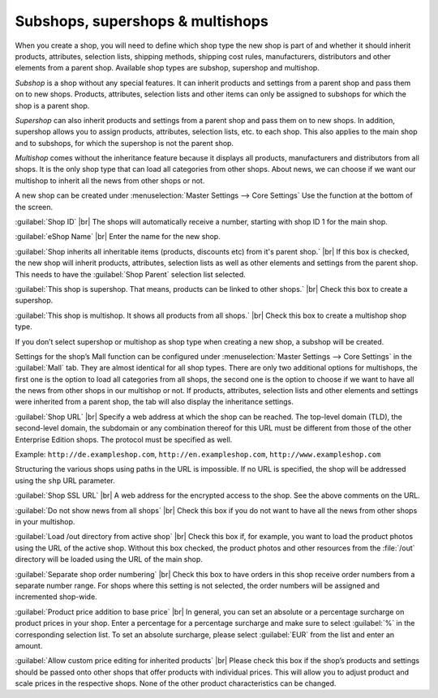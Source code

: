 ﻿Subshops, supershops & multishops
==================================

When you create a shop, you will need to define which shop type the new shop is part of and whether it should inherit products, attributes, selection lists, shipping methods, shipping cost rules, manufacturers, distributors and other elements from a parent shop. Available shop types are subshop, supershop and multishop.

*Subshop* is a shop without any special features. It can inherit products and settings from a parent shop and pass them on to new shops. Products, attributes, selection lists and other items can only be assigned to subshops for which the shop is a parent shop.

*Supershop* can also inherit products and settings from a parent shop and pass them on to new shops. In addition, supershop allows you to assign products, attributes, selection lists, etc. to each shop. This also applies to the main shop and to subshops, for which the supershop is not the parent shop.

*Multishop* comes without the inheritance feature because it displays all products, manufacturers and distributors from all shops. It is the only shop type that can load all categories from other shops. About news, we can choose if we want our multishop to inherit all the news from other shops or not.

.. image:: ../../media/screenshots/oxbagn01.png
   :alt: Create New Shop
   :height: 343
   :width: 650

A new shop can be created under :menuselection:`Master Settings --> Core Settings` Use the function at the bottom of the screen.

:guilabel:`Shop ID` |br|
The shops will automatically receive a number, starting with shop ID 1 for the main shop.

:guilabel:`eShop Name` |br|
Enter the name for the new shop.

:guilabel:`Shop inherits all inheritable items (products, discounts etc) from it's parent shop.` |br|
If this box is checked, the new shop will inherit products, attributes, selection lists as well as other elements and settings from the parent shop. This needs to have the :guilabel:`Shop Parent` selection list selected.

:guilabel:`This shop is supershop. That means, products can be linked to other shops.` |br|
Check this box to create a supershop.

:guilabel:`This shop is multishop. It shows all products from all shops.` |br|
Check this box to create a multishop shop type.

If you don’t select supershop or multishop as shop type when creating a new shop, a subshop will be created.

Settings for the shop’s Mall function can be configured under :menuselection:`Master Settings --> Core Settings` in the :guilabel:`Mall` tab. They are almost identical for all shop types. There are only two additional options for multishops, the first one is the option to load all categories from all shops, the second one is the option to choose if we want to have all the news from other shops in our multishop or not. If products, attributes, selection lists and other elements and settings were inherited from a parent shop, the tab will also display the inheritance settings.

.. image:: ../../media/screenshots/oxbagn02.png
   :alt: Multishop - Mall tab
   :height: 343
   :width: 650

:guilabel:`Shop URL` |br|
Specify a web address at which the shop can be reached. The top-level domain (TLD), the second-level domain, the subdomain or any combination thereof for this URL must be different from those of the other Enterprise Edition shops. The protocol must be specified as well.

Example: ``http://de.exampleshop.com``, ``http://en.exampleshop.com``, ``http://www.exampleshop.com``

Structuring the various shops using paths in the URL is impossible. If no URL is specified, the shop will be addressed using the ``shp`` URL parameter.

:guilabel:`Shop SSL URL` |br|
A web address for the encrypted access to the shop. See the above comments on the URL.

:guilabel:`Do not show news from all shops` |br|
Check this box if you do not want to have all the news from other shops in your multishop.

:guilabel:`Load /out directory from active shop` |br|
Check this box if, for example, you want to load the product photos using the URL of the active shop. Without this box checked, the product photos and other resources from the :file:`/out` directory will be loaded using the URL of the main shop.

:guilabel:`Separate shop order numbering` |br|
Check this box to have orders in this shop receive order numbers from a separate number range. For shops where this setting is not selected, the order numbers will be assigned and incremented shop-wide.

:guilabel:`Product price addition to base price` |br|
In general, you can set an absolute or a percentage surcharge on product prices in your shop. Enter a percentage for a percentage surcharge and make sure to select :guilabel:`%` in the corresponding selection list. To set an absolute surcharge, please select :guilabel:`EUR` from the list and enter an amount.

:guilabel:`Allow custom price editing for inherited products` |br|
Please check this box if the shop’s products and settings should be passed onto other shops that offer products with individual prices. This will allow you to adjust product and scale prices in the respective shops. None of the other product characteristics can be changed.

.. Intern: oxbagn, Status: